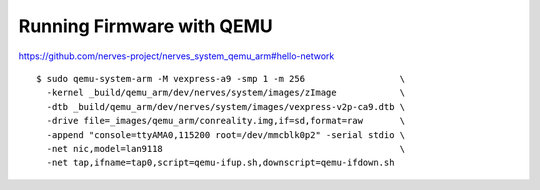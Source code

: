 Running Firmware with QEMU
--------------------------

https://github.com/nerves-project/nerves_system_qemu_arm#hello-network

::

    $ sudo qemu-system-arm -M vexpress-a9 -smp 1 -m 256                  \
      -kernel _build/qemu_arm/dev/nerves/system/images/zImage            \
      -dtb _build/qemu_arm/dev/nerves/system/images/vexpress-v2p-ca9.dtb \
      -drive file=_images/qemu_arm/conreality.img,if=sd,format=raw       \
      -append "console=ttyAMA0,115200 root=/dev/mmcblk0p2" -serial stdio \
      -net nic,model=lan9118                                             \
      -net tap,ifname=tap0,script=qemu-ifup.sh,downscript=qemu-ifdown.sh

